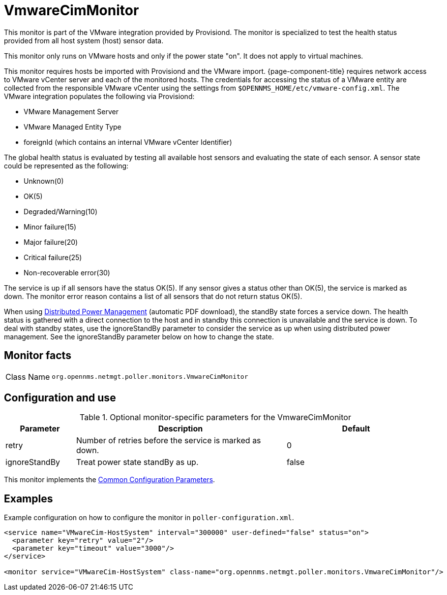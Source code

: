 
= VmwareCimMonitor

This monitor is part of the VMware integration provided by Provisiond.
The monitor is specialized to test the health status provided from all host system (host) sensor data.

This monitor only runs on VMware hosts and only if the power state "on".
It does not apply to virtual machines.

This monitor requires hosts be imported with Provisiond and the VMware import.
{page-component-title} requires network access to VMware vCenter server and each of the monitored hosts.
The credentials for accessing the status of a VMware entity are collected from the responsible VMware vCenter using the settings from `$OPENNMS_HOME/etc/vmware-config.xml`.
The VMware integration populates the following via Provisiond:

* VMware Management Server
* VMware Managed Entity Type
* foreignId (which contains an internal VMware vCenter Identifier)

The global health status is evaluated by testing all available host sensors and evaluating the state of each sensor.
A sensor state could be represented as the following:

* Unknown(0)
* OK(5)
* Degraded/Warning(10)
* Minor failure(15)
* Major failure(20)
* Critical failure(25)
* Non-recoverable error(30)

The service is up if all sensors have the status OK(5).
If any sensor gives a status other than OK(5), the service is marked as down.
The monitor error reason contains a list of all sensors that do not return status OK(5).

When using link:https://www.vmware.com/content/dam/digitalmarketing/vmware/en/pdf/techpaper/Distributed-Power-Management-vSphere.pdf[Distributed Power Management] (automatic PDF download), the standBy state forces a service down.
The health status is gathered with a direct connection to the host and in standby this connection is unavailable and the service is down.
To deal with standby states, use the ignoreStandBy parameter to consider the service as up when using distributed power management.
See the ignoreStandBy parameter below on how to change the state.

== Monitor facts

[cols="1,7"]
|===
| Class Name
| `org.opennms.netmgt.poller.monitors.VmwareCimMonitor`
|===

== Configuration and use

.Optional monitor-specific parameters for the VmwareCimMonitor
[options="header"]
[cols="1,3,2"]
|===
| Parameter
| Description
| Default

| retry
| Number of retries before the service is marked as down.
| 0

| ignoreStandBy
| Treat power state standBy as up.
| false
|===

This monitor implements the <<service-assurance/monitors/introduction.adoc#ref-service-assurance-monitors-common-parameters, Common Configuration Parameters>>.

== Examples
Example configuration on how to configure the monitor in `poller-configuration.xml`.

[source, xml]
----
<service name="VMwareCim-HostSystem" interval="300000" user-defined="false" status="on">
  <parameter key="retry" value="2"/>
  <parameter key="timeout" value="3000"/>
</service>

<monitor service="VMwareCim-HostSystem" class-name="org.opennms.netmgt.poller.monitors.VmwareCimMonitor"/>
----
